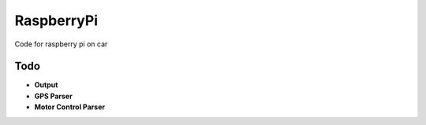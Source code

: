 RaspberryPi
===========

Code for raspberry pi on car

Todo
----
- **Output**
- **GPS Parser**
- **Motor Control Parser**